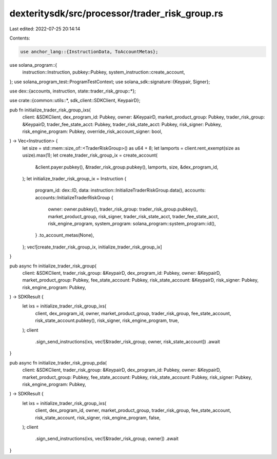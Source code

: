 dexteritysdk/src/processor/trader_risk_group.rs
===============================================

Last edited: 2022-07-25 20:14:14

Contents:

.. code-block:: rs

    use anchor_lang::{InstructionData, ToAccountMetas};
use solana_program::{
    instruction::Instruction, pubkey::Pubkey, system_instruction::create_account,
};
use solana_program_test::ProgramTestContext;
use solana_sdk::signature::{Keypair, Signer};

use dex::{accounts, instruction, state::trader_risk_group::*};

use crate::{common::utils::*, sdk_client::SDKClient, KeypairD};

pub fn initialize_trader_risk_group_ixs(
    client: &SDKClient,
    dex_program_id: Pubkey,
    owner: &KeypairD,
    market_product_group: Pubkey,
    trader_risk_group: &KeypairD,
    trader_fee_state_acct: Pubkey,
    trader_risk_state_acct: Pubkey,
    risk_signer: Pubkey,
    risk_engine_program: Pubkey,
    override_risk_account_signer: bool,
) -> Vec<Instruction> {
    let size = std::mem::size_of::<TraderRiskGroup>() as u64 + 8;
    let lamports = client.rent_exempt(size as usize).max(1);
    let create_trader_risk_group_ix = create_account(
        &client.payer.pubkey(),
        &trader_risk_group.pubkey(),
        lamports,
        size,
        &dex_program_id,
    );
    let initialize_trader_risk_group_ix = Instruction {
        program_id: dex::ID,
        data: instruction::InitializeTraderRiskGroup.data(),
        accounts: accounts::InitializeTraderRiskGroup {
            owner: owner.pubkey(),
            trader_risk_group: trader_risk_group.pubkey(),
            market_product_group,
            risk_signer,
            trader_risk_state_acct,
            trader_fee_state_acct,
            risk_engine_program,
            system_program: solana_program::system_program::id(),
        }
        .to_account_metas(None),
    };
    vec![create_trader_risk_group_ix, initialize_trader_risk_group_ix]
}

pub async fn initialize_trader_risk_group(
    client: &SDKClient,
    trader_risk_group: &KeypairD,
    dex_program_id: Pubkey,
    owner: &KeypairD,
    market_product_group: Pubkey,
    fee_state_account: Pubkey,
    risk_state_account: &KeypairD,
    risk_signer: Pubkey,
    risk_engine_program: Pubkey,
) -> SDKResult {
    let ixs = initialize_trader_risk_group_ixs(
        client,
        dex_program_id,
        owner,
        market_product_group,
        trader_risk_group,
        fee_state_account,
        risk_state_account.pubkey(),
        risk_signer,
        risk_engine_program,
        true,
    );
    client
        .sign_send_instructions(ixs, vec![&trader_risk_group, owner, risk_state_account])
        .await
}

pub async fn initialize_trader_risk_group_pda(
    client: &SDKClient,
    trader_risk_group: &KeypairD,
    dex_program_id: Pubkey,
    owner: &KeypairD,
    market_product_group: Pubkey,
    fee_state_account: Pubkey,
    risk_state_account: Pubkey,
    risk_signer: Pubkey,
    risk_engine_program: Pubkey,
) -> SDKResult {
    let ixs = initialize_trader_risk_group_ixs(
        client,
        dex_program_id,
        owner,
        market_product_group,
        trader_risk_group,
        fee_state_account,
        risk_state_account,
        risk_signer,
        risk_engine_program,
        false,
    );
    client
        .sign_send_instructions(ixs, vec![&trader_risk_group, owner])
        .await
}


